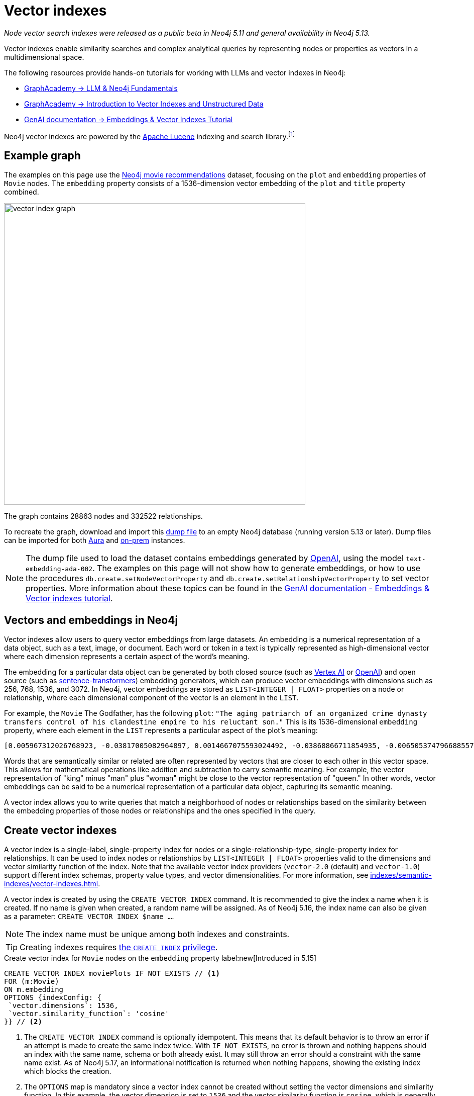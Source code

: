 :description: Information about creating, querying, and deleting vector indexes with Cypher.
:page-role: new-5.13
:test-setup-dump: https://github.com/neo4j-graph-examples/recommendations/raw/main/data/recommendations-embeddings-50.dump
:l2-norm: image:l2.svg["l2"]-norm

= Vector indexes

_Node vector search indexes were released as a public beta in Neo4j 5.11 and general availability in Neo4j 5.13._

Vector indexes enable similarity searches and complex analytical queries by representing nodes or properties as vectors in a multidimensional space.

The following resources provide hands-on tutorials for working with LLMs and vector indexes in Neo4j:

* link:https://graphacademy.neo4j.com/courses/llm-fundamentals/[GraphAcademy -> LLM & Neo4j Fundamentals]
* link:https://graphacademy.neo4j.com/courses/llm-vectors-unstructured/[GraphAcademy -> Introduction to Vector Indexes and Unstructured Data]
* link:https://neo4j.com/docs/genai/tutorials/embeddings-vector-indexes/[GenAI documentation -> Embeddings & Vector Indexes Tutorial]

Neo4j vector indexes are powered by the link:https://lucene.apache.org/[Apache Lucene] indexing and search library.footnote:[Lucene implements a Hierarchical Navigable Small World (HNSW) Graph to perform a k approximate nearest neighbors (k-ANN) query over the vector fields.
For more information, see link:http://dx.doi.org/10.1109/TPAMI.2018.2889473[Efficient and Robust Approximate Nearest Neighbor Search Using Hierarchical Navigable Small World Graphs] -- Yury A. Malkov and Dmitry A. Yashunin]

[[example-graph]]
== Example graph

The examples on this page use the link:https://github.com/neo4j-graph-examples/recommendations[Neo4j movie recommendations] dataset, focusing on the `plot` and `embedding` properties of `Movie` nodes.
The `embedding` property consists of a 1536-dimension vector embedding of the `plot` and `title` property combined.

image::vector_index_graph.svg[width="600",role="middle"]

The graph contains 28863 nodes and 332522 relationships.

To recreate the graph, download and import this link:https://github.com/neo4j-graph-examples/recommendations/blob/main/data/recommendations-embeddings-50.dump[dump file] to an empty Neo4j database (running version 5.13 or later).
Dump files can be imported for both link:{neo4j-docs-base-uri}/aura/auradb/importing/import-database/[Aura] and link:{neo4j-docs-base-uri}/operations-manual/{page-version}/backup-restore/restore-dump/[on-prem] instances.

[NOTE]
The dump file used to load the dataset contains embeddings generated by https://openai.com/[OpenAI], using the model `text-embedding-ada-002`.
The examples on this page will not show how to generate embeddings, or how to use the procedures `db.create.setNodeVectorProperty` and `db.create.setRelationshipVectorProperty` to set vector properties.
More information about these topics can be found in the link:https://neo4j.com/docs/genai/tutorials/embeddings-vector-indexes/[GenAI documentation - Embeddings & Vector indexes tutorial].

[[embeddings]]
== Vectors and embeddings in Neo4j

Vector indexes allow users to query vector embeddings from large datasets.
An embedding is a numerical representation of a data object, such as a text, image, or document.
Each word or token in a text is typically represented as high-dimensional vector where each dimension represents a certain aspect of the word’s meaning.

The embedding for a particular data object can be generated by both closed source (such as https://cloud.google.com/vertex-ai[Vertex AI] or https://openai.com/[OpenAI]) and open source (such as https://github.com/UKPLab/sentence-transformers[sentence-transformers]) embedding generators, which can produce vector embeddings with dimensions such as 256, 768, 1536, and 3072.
In Neo4j, vector embeddings are stored as `LIST<INTEGER | FLOAT>` properties on a node or relationship, where each dimensional component of the vector is an element in the `LIST`.

For example, the `Movie` The Godfather, has the following `plot`: `"The aging patriarch of an organized crime dynasty transfers control of his clandestine empire to his reluctant son."`
This is its 1536-dimensional `embedding` property, where each element in the `LIST` represents a particular aspect of the plot's meaning:
----
[0.005967312026768923, -0.03817005082964897, 0.0014667075593024492, -0.03868866711854935, -0.006505374796688557, 0.020900176838040352, -0.0027551413513720036, -0.0024731445591896772, -0.03734026849269867, -0.02228747308254242, 0.028783122077584267, 0.017905177548527718, 0.011396560817956924, 0.014235977083444595, 0.023143187165260315, -0.014184115454554558, 0.029846282675862312, -0.011928141117095947, 0.018838683143258095, -0.0019172541797161102, 0.0033483069855719805, 0.009497134014964104, -0.03516208380460739, 0.0021441481076180935, 0.002657901030033827, 0.0030760341323912144, 0.004255882930010557, -0.020809419453144073, 0.02358401007950306, -0.013808120042085648, 0.01064456906169653, -0.006975369527935982, 0.007318951655179262, -0.013872946612536907, 0.005905726458877325, -0.010689947754144669, 0.0020225979387760162, -0.016245609149336815, -0.00038815077277831733, -0.007163367234170437, 0.027668101713061333, 0.007215228863060474, -0.009380445815622807, -0.02956104464828968, -0.000863007502630353, 0.012142069637775421, 0.0012957267463207245, -0.027953339740633965, -0.016414159908890724, 0.008453421294689178, -0.0010777463903650641, 0.03311355784535408, -0.013639570213854313, -0.052457891404628754, 0.0010242642601951957, 0.0034390646032989025, -0.01049546804279089, 0.006456754636019468, 0.003970644902437925, -0.011629937216639519, 0.005280147306621075, -0.023402493447065353, -0.014689764939248562, -0.007623638026416302, -0.002453696448355913, 0.02290981076657772, 0.0017989451298490167, 0.0013427261728793383, -0.001776255783624947, -0.002414800226688385, 0.04833490028977394, 0.031142819672822952, -0.0033013075590133667, 0.017879245802760124, 0.0070077828131616116, -0.016154851764440536, -0.005772831384092569, 0.019875913858413696, -0.018008900806307793, 0.012764407321810722, 0.0055232481099665165, -0.027901478111743927, -0.0034909259993582964, 0.0307279285043478, 0.006472961511462927, 0.008861830458045006, -0.01802186481654644, 0.018281172960996628, -0.014223011210560799, -0.00018313586770091206, 0.0026352116838097572, 0.0006754148053005338, 0.014975002966821194, 0.024361930787563324, -0.017166150733828545, 0.0028880364261567593, 0.011824417859315872, 0.01710132323205471, -0.0005003822734579444, -0.018890544772148132, -0.002192768268287182, -0.0018264965619891882, 0.011033530347049236, -0.009095207788050175, -0.022689398378133774, -0.004281813744455576, 0.007092057727277279, -0.015247276052832603, 0.024115590378642082, 0.002996621420606971, -0.02834230102598667, 0.030546413734555244, 0.02350621670484543, -0.020511215552687645, 0.010190781205892563, -0.016582708805799484, 0.028238577768206596, -0.011967036873102188, 0.011623455211520195, -0.02797926962375641, 0.0026254875119775534, 0.018307102844119072, 0.0038701631128787994, -0.03850715234875679, 0.006246067117899656, -0.0006312514888122678, 0.010352848097682, -0.02358401007950306, -0.026708664372563362, -0.002863726345822215, 0.035862214863300323, 0.009860164485871792, -0.01726987399160862, 0.004275330808013678, -0.02663087099790573, 0.009140586480498314, -0.013872946612536907, 0.019136887043714523, -0.020835351198911667, -0.0250879917293787, 0.03044269047677517, 0.026280807331204414, -0.013406192883849144, 0.006683648563921452, -0.01216800045222044, 0.007824601605534554, 0.031505849212408066, 0.023726629093289375, 0.0294832531362772, -0.013678465969860554, 0.033891480416059494, 0.009211895987391472, 0.017088359221816063, -0.02183368429541588, 0.01847565360367298, 0.004644844215363264, -0.009834233671426773, -0.011344699189066887, -0.0006725785788148642, 0.00012691882147919387, 0.015338033437728882, 0.025736261159181595, -0.003967403434216976, -0.007312469184398651, -0.01312743779271841, 0.02350621670484543, -0.0006843284936621785, -0.011785522103309631, 0.006570201832801104, -0.004187814891338348, -0.0070013003423810005, 0.0165178831666708, -0.004537879955023527, 0.022715330123901367, -0.0025120405480265617, 0.025580676272511482, 0.005053253378719091, -0.0020063910633325577, -0.039285074919462204, -0.001816772622987628, 0.0007224142318591475, 0.0161029901355505, 0.04086684808135033, 0.03536953032016754, 0.009626788087189198, -0.023571044206619263, -0.009607339277863503, 0.011085391975939274, 0.020835351198911667, -0.0009027139167301357, -0.007584741804748774, 0.016958704218268394, 0.011130770668387413, -0.016829051077365875, -0.6712950468063354, -0.006511857267469168, -0.024854615330696106, -0.02663087099790573, -0.00008933950448408723, 0.0061779990792274475, 0.004605947993695736, 0.013231161050498486, -0.020187081769108772, 0.00798666849732399, -0.001847565290518105, 0.04086684808135033, 0.007519915234297514, 0.0040808506309986115, -0.034021131694316864, -0.01997963711619377, -0.004972219467163086, -0.023220978677272797, 0.012129104696214199, 0.0018329792656004429, -0.011649386025965214, 0.028446022421121597, -0.0010356089333072305, -0.006223377771675587, 0.021211346611380577, 0.004006299655884504, 0.021937407553195953, -0.02927580662071705, -0.01129283756017685, -0.009296170435845852, -0.01864420250058174, 0.02717541716992855, -0.0003555347793735564, 0.0021700789220631123, 0.048360832035541534, -0.002277043182402849, -0.009049829095602036, 0.033969271928071976, 0.004557327833026648, 0.018916476517915726, -0.000779542897362262, -0.00638544512912631, 0.022183749824762344, -0.012757924385368824, -0.027149485424160957, -0.012278205715119839, 0.0238303504884243, -0.02963883802294731, 0.005218561738729477, -0.004434156697243452, 0.013665501028299332, -0.0024520757142454386, 0.002124700229614973, -0.007273572962731123, -0.0035654769744724035, -0.0028621056117117405, 0.020640870556235313, 0.01091684214770794, -0.0006867594784125686, -0.011694764718413353, 0.011215046048164368, 0.016504917293787003, 0.00827838946133852, -0.0044471221044659615, 0.010676982812583447, 0.027771824970841408, -0.0133802630007267, 0.029820352792739868, 0.008349698968231678, -0.014573076739907265, -0.009017415344715118, 0.011655868031084538, -0.0061066895723342896, -0.013082059100270271, 0.004353123251348734, 0.00672254478558898, 0.01773662678897381, 0.012433790601789951, 0.023843316361308098, 0.015221345238387585, -0.0046221548691391945, -0.00026214358513243496, -0.016582708805799484, 0.016504917293787003, 0.028005201369524002, 0.005516765173524618, -0.04309689253568649, 0.013743292540311813, -0.0064308238215744495, -0.007176332641392946, 0.01911095716059208, 0.00446332897990942, -0.012971853837370872, -0.016919808462262154, 0.010048162192106247, 0.0032769974786788225, -0.021548446267843246, 0.001816772622987628, 0.01856641098856926, -0.04804966226220131, 0.007286538369953632, -0.007299503777176142, -0.014080392196774483, 0.008952588774263859, 0.023908143863081932, 0.012932957150042057, -0.008433973416686058, 0.012783855199813843, 0.0430709607899189, -0.01015836838632822, 0.03534360229969025, -0.007584741804748774, -0.016453055664896965, -0.005720969755202532, -0.014871280640363693, -0.026540113613009453, 0.005228285677731037, 0.0004019264888484031, 0.005931657273322344, -0.02533433400094509, -0.018825719133019447, 0.0023353875149041414, 0.0014059323584660888, -0.02020004764199257, 0.022481953725218773, 0.034980569034814835, -0.02709762565791607, -0.022974636405706406, -0.025023166090250015, 0.00641785841435194, -0.00019822835747618228, -0.004845807328820229, 0.0003723492263816297, -0.010132437571883202, 0.01498796883970499, 0.001948046963661909, -0.0020161152351647615, -0.008842382580041885, 0.0223652645945549, -0.013574742712080479, -0.002369421534240246, 0.003275376744568348, 0.005879795644432306, 0.005789037793874741, 0.006359514314681292, -0.03549918532371521, 0.003118171589449048, -0.026993902400135994, -0.01614188589155674, 0.011578075587749481, 0.0008524731383658946, -0.013367297127842903, 0.004194297362118959, 0.019331367686390877, 0.006152068264782429, -0.015208380296826363, -0.0018005658639594913, -0.015714028850197792, -0.01681608520448208, -0.028990568593144417, 0.010676982812583447, 0.024595309048891068, -0.045560311526060104, -0.0009262136882171035, 0.014845349825918674, -0.020887212827801704, 0.015739960595965385, 0.011727177537977695, 0.0012560202740132809, -0.023052429780364037, 0.0014245701022446156, -0.013062611222267151, -0.011299320496618748, 0.022274507209658623, 0.011338216252624989, -0.007908876053988934, 0.010339883156120777, -0.006132620386779308, 0.01247916929423809, -0.007947771809995174, -0.0025347298942506313, -0.011416008695960045, 0.011027047410607338, 0.004521673079580069, 0.04880165681242943, 0.0012543996563181281, 0.02115948498249054, 0.0165178831666708, -0.025373229756951332, 0.026125222444534302, -0.0031262750271707773, 0.007669016718864441, 0.003821542952209711, -0.021561412140727043, 0.008187631145119667, 0.02358401007950306, 0.02249491773545742, 0.015247276052832603, -0.004560569301247597, 0.030753860250115395, 0.031090958043932915, -0.021457688882946968, 0.027694031596183777, -0.004823117982596159, 0.0049171168357133865, -0.018346000462770462, -0.0030355174094438553, -0.011176149360835552, 0.024102624505758286, 0.006923507899045944, 0.010009266436100006, -0.00510187353938818, 0.0007916979375295341, -0.004722636193037033, 0.019914809614419937, 0.026190048083662987, -0.013289504684507847, 0.006346548907458782, -0.015415825881063938, -0.026734594255685806, 0.003623821074143052, 0.005325525999069214, -0.003922024741768837, -0.00640813447535038, -0.014624938368797302, -0.0065021333284676075, 0.007435640320181847, -0.002808623481541872, 0.010138919577002525, -0.033813685178756714, -0.0032008260022848845, 0.01614188589155674, -0.018994268029928207, 0.008135770447552204, -0.008596041239798069, -0.015662167221307755, 0.004310985561460257, -0.014663834124803543, 0.014962038025259972, -0.03479905426502228, 0.013114472851157188, 0.01341915875673294, 0.05092797800898552, -0.011908693239092827, 0.005332008935511112, -0.013367297127842903, 0.02501020021736622, -0.00029678543796762824, -0.02454344742000103, 0.003152205841615796, -0.015454721637070179, 0.010028714314103127, -0.02102983184158802, -0.0032624113373458385, 0.03583628311753273, -0.015026864595711231, 0.00672254478558898, 0.000010907877367571928, 0.019875913858413696, 0.020161151885986328, 0.014054462313652039, -0.005675591062754393, -0.009224860928952694, 0.014793488197028637, 0.03687351569533348, -0.005442214198410511, 0.005633453372865915, -0.0030436208471655846, -0.012615305371582508, -0.009075759910047054, 0.017192082479596138, -0.002220319816842675, 0.005798762198537588, -0.0007568534929305315, 0.010378778912127018, 0.005908967927098274, -0.0158825796097517, 0.0088812792673707, 0.007766257040202618, -0.0030209312681108713, -0.013561777770519257, -0.035395462065935135, 0.022391194477677345, -0.0027049004565924406, 0.004748567007482052, -0.020433424040675163, -0.00028706141165457666, -0.005092149134725332, -0.018371930345892906, 0.006009449250996113, -0.00645027169957757, 0.015286171808838844, -0.012343033216893673, -0.008628454059362411, -0.010605673305690289, 0.009192448109388351, 0.007500466890633106, -0.013535846956074238, 0.003831267124041915, -0.02956104464828968, 0.0009724028059281409, 0.0034585127141326666, -0.00004074468961334787, -0.025139853358268738, 0.012278205715119839, 0.023519182577729225, -0.012913509272038937, -0.006301170215010643, 0.0037178201600909233, 0.004716153722256422, -0.017905177548527718, 0.009769407100975513, -0.019746258854866028, -0.011675315909087658, 0.007409709505736828, -0.022676432505249977, -0.013406192883849144, 0.003922024741768837, 0.03925914317369461, -0.011325251311063766, -0.014611972495913506, -0.022404160350561142, -0.03311355784535408, 0.0024634203873574734, 0.1057974249124527, 0.014145219698548317, 0.025956671684980392, 0.006878129206597805, -0.019914809614419937, -0.019162818789482117, -0.009231343865394592, -0.04423784464597702, 0.012018898501992226, -0.00921837892383337, 0.02408965863287449, -0.026501217857003212, 0.020225977525115013, 0.005014357157051563, 0.02053714729845524, 0.014521215111017227, -0.002670866437256336, -0.020433424040675163, -0.0015372068155556917, -0.031168751418590546, 0.0051213214173913, 0.006865163799375296, 0.010048162192106247, 0.003795612370595336, -0.009749959222972393, -0.024063728749752045, 0.026449356228113174, 0.00967864878475666, -0.009049829095602036, -0.012284688651561737, -0.02475089207291603, 0.0034844432957470417, -0.00928320549428463, 0.011772556230425835, -0.01811262220144272, -0.01918874867260456, 0.009043346159160137, 0.023843316361308098, 0.02580108679831028, 0.005980277433991432, 0.029327668249607086, -0.008103356696665287, 0.008083908818662167, -0.005490834359079599, 0.021146519109606743, -0.0023499734234064817, -0.03298390284180641, 0.005283388774842024, -0.00043352958164177835, -0.024271173402667046, 0.03181701898574829, -0.000028944177756784484, -0.004479535389691591, -0.002066355897113681, 0.017995934933423996, -0.012783855199813843, 0.013859981670975685, -0.006615580525249243, -0.0008403180981986225, 0.025489918887615204, -0.01789221167564392, -0.03189481049776077, 0.00028949242550879717, -0.03251715004444122, 0.03588814660906792, -0.03500650078058243, -0.007869980297982693, -0.024361930787563324, 0.00451519014313817, -0.018177449703216553, 0.020627904683351517, 0.003249445930123329, 0.010962220840156078, -0.005299595184624195, 0.048023734241724014, -0.0033094107639044523, 0.012971853837370872, -0.02290981076657772, 0.017918141558766365, -0.016245609149336815, -0.013179299421608448, -0.020589008927345276, 0.0037469922099262476, -0.029327668249607086, -0.007383778691291809, 0.013017232529819012, 0.006327101029455662, -0.02689017914235592, -0.004385536536574364, 0.005789037793874741, -0.005597798619419336, -0.004152160137891769, 0.012719028629362583, -0.008220044896006584, -0.01702353172004223, -0.011506766080856323, 0.0042980206198990345, 0.0018702547531574965, -0.0032964455895125866, 0.007267090491950512, -0.009581409394741058, -0.0058182100765407085, -0.005429248791188002, -0.008829417638480663, -0.0030403793789446354, -0.01194110605865717, -0.002591453492641449, 0.005756624508649111, -0.01618078351020813, -0.009821268729865551, -0.00021210535487625748, -0.01768476516008377, -0.0005562954465858638, -0.017451388761401176, -0.015545479021966457, 0.02332470193505287, 0.015960371121764183, 0.02208002656698227, 0.01369143184274435, -0.014495284296572208, -0.007701430004090071, -0.0005567006301134825, 0.027590308338403702, 0.05188741534948349, -0.023609939962625504, -0.017957039177417755, 0.015999266877770424, -0.020900176838040352, 0.003038758644834161, 0.021042795851826668, -0.009814785793423653, 0.0014083633432164788, 0.010897394269704819, -0.0167253278195858, -0.020135220140218735, -0.005273664370179176, -0.009788854978978634, -0.002986897248774767, -0.008764590136706829, -0.006729027256369591, -0.018449721857905388, -0.009166517294943333, -0.002651418326422572, 0.008245975710451603, 0.0034358231350779533, -0.028757192194461823, 0.01511762198060751, -0.008544179610908031, 0.005344973877072334, 0.013924808241426945, -0.003299686824902892, -0.04143732413649559, -0.0008403180981986225, 0.010949255898594856, -0.013600673526525497, -0.03448788449168205, -0.007863497361540794, -0.01809965819120407, -0.00444063963368535, 0.004920358303934336, 0.0330357663333416, -0.008816451765596867, 0.006683648563921452, 0.00823301076889038, -0.015947405248880386, 0.02608632668852806, 0.0037243026308715343, -0.007623638026416302, -0.028031131252646446, 0.027123555541038513, 0.01843675784766674, 0.016712361946702003, 0.040374163538217545, -0.0021538722794502974, 0.01885164901614189, -0.011740143410861492, 0.017490284517407417, -0.0004517621418926865, -0.00034439266892150044, -0.026190048083662987, -0.021729961037635803, 0.0020209772046655416, -0.014521215111017227, -0.01467679999768734, 0.002505557844415307, -0.01061863824725151, 0.015623271465301514, -0.010087057948112488, -0.0031748951878398657, 0.01631043665111065, 0.016375262290239334, -0.013257091864943504, 0.010741809383034706, -0.012932957150042057, -0.002484489232301712, 0.0027324517723172903, 0.00897203665226698, -0.004793945699930191, 0.0043466403149068356, -0.0020047705620527267, 0.0021538722794502974, 0.021263208240270615, -0.0269679706543684, -0.024115590378642082, -0.0025833500549197197, 0.030598275363445282, 0.002772968728095293, 0.01584368385374546, 0.006981851998716593, -0.0037113374564796686, -0.01273199450224638, -0.026280807331204414, -0.02182071842253208, -0.049527715891599655, 0.02195037342607975, -0.008628454059362411, -0.004353123251348734, 0.01064456906169653, -0.009698097594082355, -0.04094463959336281, 0.0238303504884243, 0.0034649954177439213, 0.032802388072013855, 0.0002048123424174264, 0.022507883608341217, 0.03770329803228378, -0.010346366092562675, 0.0028588641434907913, 0.026410460472106934, 0.019085025414824486, 0.008848865516483784, 0.015830717980861664, -0.004469811450690031, 0.013808120042085648, -0.012031864374876022, -0.02099093608558178, -0.006054827943444252, -0.045638103038072586, -0.024050762876868248, 0.014417491853237152, 0.01218744833022356, 0.0032413427252322435, -0.013302470557391644, -0.0003156257444061339, 0.006942956242710352, 0.00542600778862834, -0.0034358231350779533, 0.022067060694098473, -0.013847015798091888, -0.026942040771245956, -0.0334506556391716, -0.01835896447300911, -0.0021036313846707344, -0.001962633104994893, 0.012615305371582508, -0.0186053067445755, 0.01572699472308159, -0.02542509138584137, 0.019422125071287155, -0.013950739055871964, -0.002110114088281989, 0.02052418142557144, -0.0014197081327438354, 0.0010485743405297399, -0.004372571129351854, 0.0069299908354878426, -0.005105114541947842, -0.003756716148927808, -0.015960371121764183, 0.025554746389389038, 0.003516856813803315, 0.005951105151325464, 0.009736993350088596, 0.043459922075271606, -0.008952588774263859, 0.021315069869160652, -0.011318768374621868, -0.016375262290239334, -0.004560569301247597, -0.026656802743673325, 0.004842565860599279, 0.0004894427256658673, -0.023635871708393097, 0.007448605261743069, -0.008965553715825081, 0.0026092808693647385, -0.01999260112643242, -0.007811635732650757, 0.012142069637775421, -0.01375625841319561, -0.02102983184158802, -0.006806819699704647, 0.015869613736867905, -0.0074032265692949295, -0.001892944099381566, -0.0037016132846474648, -0.005322284530848265, 0.03293204307556152, -0.014430457726120949, 0.0418262854218483, -0.012641236186027527, 0.018216345459222794, -0.028290439397096634, 0.02576219104230404, 0.008433973416686058, 0.013963703997433186, 0.030598275363445282, -0.01225227490067482, 0.012051312252879143, 0.0014553628861904144, -0.008822934702038765, 0.01100111659616232, 0.009860164485871792, -0.004388778004795313, -0.01685498282313347, 0.01091035921126604, -0.00033223762875422835, -0.007850532419979572, -0.0006320617976598442, 0.002114976057782769, -0.007532880175858736, 0.01710132323205471, 0.015610306523740292, -0.009036863222718239, 0.008200597018003464, 0.012174483388662338, 0.00447305291891098, 0.0186053067445755, -0.019253576174378395, 0.010638087056577206, -0.02086128108203411, 0.022404160350561142, 0.010437123477458954, 0.0006920266896486282, -0.02128913812339306, -0.009296170435845852, -0.004106780979782343, 0.044808320701122284, -0.013782189227640629, -0.003750233445316553, -0.01181145291775465, 0.02764216996729374, 0.011960554867982864, -0.005043528974056244, 0.006155309733003378, -0.015584375709295273, 0.012433790601789951, -0.021600307896733284, -0.04314875230193138, -0.01214855257421732, -0.024776823818683624, 0.039077628403902054, 0.016271540895104408, 0.000348039175150916, -0.01511762198060751, 0.0014926382573321462, -0.04068533331155777, -0.0020290804095566273, -0.006904060021042824, 0.02099093608558178, 0.017049461603164673, -0.006981851998716593, 0.007364330347627401, 0.007416191976517439, 0.00766253424808383, 0.02153548039495945, -0.002995000686496496, 0.02157437615096569, -0.011312286369502544, -0.009685131721198559, 0.00414891866967082, -0.009672166779637337, -0.01308854203671217, -0.003380720503628254, -0.003168412484228611, 0.013769223354756832, -0.012615305371582508, 0.007973702624440193, 0.001315985107794404, -0.006139102857559919, -0.028212646022439003, 0.0004906582762487233, 0.0006340876570902765, 0.013289504684507847, -0.010359331034123898, -0.02956104464828968, 0.0263456329703331, 0.02621597982943058, 0.005357939284294844, -0.022754225879907608, -0.009393410757184029, 0.007053161505609751, -0.018086692318320274, -0.0012552099069580436, 0.003977127373218536, -0.010839049704372883, -0.01584368385374546, 0.007753291632980108, 0.005951105151325464, 0.02478978969156742, -0.00858955830335617, 0.007280055433511734, 0.013257091864943504, -0.0000065713156800484285, 0.007234676741063595, -0.00413919473066926, -0.01467679999768734, -0.018333034589886665, -0.017658835276961327, -0.01681608520448208, 0.005108356010168791, -0.007630120497196913, 0.008479352109134197, -0.02771996334195137, 0.004567051772028208, -0.018579376861453056, -0.003983610309660435, -0.0023110774345695972, 0.023065393790602684, 0.04281165450811386, -0.015273206867277622, -0.006696613971143961, 0.002272181212902069, -0.008356180973351002, -0.014508250169456005, -0.0066090975888073444, 0.00827838946133852, -0.016906842589378357, 0.003750233445316553, -0.008524730801582336, -0.0022802846506237984, -0.005156976170837879, -0.009633270092308521, -0.035940006375312805, -0.004323950968682766, 0.027771824970841408, 0.19261354207992554, -0.014547145925462246, -0.006657717749476433, 0.013808120042085648, -0.021340999752283096, 0.011869796551764011, 0.024115590378642082, 0.014080392196774483, 0.0023856281768530607, 0.0005133476224727929, -0.016206713393330574, 0.01723097823560238, 0.008012599311769009, 0.0019723570439964533, 0.006560477428138256, -0.040996503084897995, -0.010657534934580326, 0.00037032339605502784, -0.027875546365976334, -0.011727177537977695, -0.00768198212608695, -0.007299503777176142, -0.011202080175280571, -0.01939619518816471, 0.039622172713279724, -0.011668833903968334, -0.015830717980861664, 0.016919808462262154, 0.03207632899284363, 0.015960371121764183, -0.01093629002571106, -0.016842016950249672, -0.008336733095347881, -0.013244125992059708, -0.011999450623989105, -0.020122256129980087, -0.007422674912959337, -0.02501020021736622, -0.008505282923579216, -0.005526489112526178, -0.0011830900330096483, 0.01773662678897381, 0.010709396563470364, -0.007267090491950512, 0.015999266877770424, 0.02604742906987667, -0.013315435498952866, 0.01621967926621437, -0.02082238532602787, -0.01689387857913971, -0.0439007468521595, -0.03358031064271927, 0.000994281843304634, 0.03726247698068619, -0.02208002656698227, 0.000011990435268671717, 0.006949438713490963, 0.020433424040675163, 0.00515373470261693, -0.031298406422138214, 0.0031116888858377934, 0.015701064839959145, -0.02813485451042652, -0.007377295754849911, 0.007461570668965578, 0.03985555097460747, -0.010975186713039875, -0.025697365403175354, 0.0397258959710598, -0.026319703087210655, -0.0030403793789446354, -0.010067610070109367, -0.002486109733581543, -0.0088812792673707, 0.0017438423819839954, -0.001923736883327365, 0.017827384173870087, 0.006220136769115925, 0.010255607776343822, 0.001199296792037785, -0.01772366091609001, 0.035136155784130096, -0.0061066895723342896, -0.010735327377915382, -0.010651051998138428, -0.026151152327656746, 0.006981851998716593, 0.006622062996029854, -0.010048162192106247, -0.0009124379721470177, -0.00419105589389801, -0.019668467342853546, 0.00012296844215597957, 0.004894427489489317, 0.006852198392152786, 0.010437123477458954, 0.005908967927098274, 0.0038247844204306602, -0.008103356696665287, -0.006456754636019468, -0.028653468936681747, 0.018216345459222794, 0.032205980271101, 0.00022101905778981745, -0.029664767906069756, -0.008155218325555325, 0.03871459513902664, 0.03394334018230438, 0.005860347766429186, -0.013600673526525497, -0.016958704218268394, 0.006372479721903801, 0.0012543996563181281, -0.01911095716059208, -0.010437123477458954, 0.008356180973351002, -0.012855164706707, -0.008472870104014874, 0.019370263442397118, -0.029457321390509605, 0.0034487885423004627, -0.015415825881063938, -0.00047364120837301016, 0.008887761272490025, -0.0020015290938317776, 0.010501950047910213, -0.007500466890633106, -0.0017470837337896228, 0.01717911660671234, -0.024063728749752045, 0.026734594255685806, -0.024556411430239677, 0.0013573121977970004, -0.00010007645323639736, -0.00450546620413661, 0.007513432297855616, 0.027201347053050995, 0.003426099196076393, -0.022183749824762344, 0.002813485451042652, 0.008064460940659046, 0.002243009163066745, 0.009899060241878033, 0.010988151654601097, -0.004790704697370529, -0.004638361278921366, 0.006025656126439571, -0.010605673305690289, -0.01625857502222061, -0.020342666655778885, -0.016090024262666702, -0.026410460472106934, 0.0121226217597723, -0.009406376630067825, 0.0023759042378515005, -0.0273828636854887, -0.015260240994393826, -0.004832841921597719, -0.0007702240254729986, 0.01856641098856926, -0.031039098277688026, 0.0073967440985143185, 0.018721995875239372, -0.023026498034596443, -0.008200597018003464, -0.023480286821722984, -0.16450461745262146, 0.025710329413414, 0.01681608520448208, -0.009023898281157017, 0.023428425192832947, -0.022754225879907608, 0.027616240084171295, 0.015234310179948807, -0.009224860928952694, 0.005166700109839439, 0.0008131718495860696, 0.0038507150020450354, -0.03153178095817566, -0.0026757284067571163, 0.003335341578349471, 0.00672254478558898, -0.030546413734555244, 0.036277107894420624, 0.017256908118724823, 0.0010526260593906045, 0.0053125605918467045, -0.02091314271092415, -0.0016555157490074635, -0.0012454859679564834, 0.023467320948839188, 0.009497134014964104, 0.0046351198107004166, 0.005380628630518913, -0.021691065281629562, -0.013062611222267151, -0.048023734241724014, -0.0008427490829490125, 0.017321735620498657, 0.021340999752283096, 0.011740143410861492, 0.012219862081110477, -0.012984818778932095, 0.007020748220384121, -0.015130587853491306, -0.016193747520446777, 0.0071439193561673164, 0.03236156702041626, 0.024997234344482422, 0.01185683161020279, 0.010735327377915382, 0.04636416584253311, 0.014599007554352283, -0.009004450403153896, 0.019383229315280914, -0.009607339277863503, -0.00414891866967082, -0.008336733095347881, -0.019888877868652344, -0.0005830365116707981, 0.02771996334195137, 0.005620488431304693, -0.00701426574960351, 0.013730327598750591, 0.014145219698548317, 0.011331734247505665, -0.021807754412293434, 0.022857949137687683, 0.01593444123864174, -0.0031343784648925066, 0.001282761339098215, -0.028627539053559303, 0.013354332186281681, 0.0034098925534635782, -0.014689764939248562, -0.004784221760928631, -0.015208380296826363, -0.00796722061932087, -0.008693280629813671, -0.02311725541949272, 0.011629937216639519, -0.012323584407567978, -0.03243935853242874, 0.007643085904419422, 0.00766253424808383, 0.0028702090494334698, -0.017412493005394936, 0.026267841458320618, 0.010884428396821022, -0.03448788449168205, 0.004327192436903715, 0.018838683143258095, -0.02228747308254242, -0.014702730812132359, -0.01020374707877636, -0.027694031596183777, 0.006122896447777748, -0.004252641461789608, -0.012686614878475666, -0.008829417638480663, 0.03319134935736656, 0.01789221167564392, 0.021250242367386818, -0.006683648563921452, 0.009412859566509724, -0.02294870652258396, 0.0009659201023168862, -0.008336733095347881, -0.019603639841079712, -0.012116138823330402, 0.009775889106094837, 0.03993334248661995, 0.009892578236758709, 0.017153184860944748, 0.015545479021966457, -0.01288109552115202, -0.020433424040675163, 0.013652535155415535, 0.022170783951878548, 0.024102624505758286, -0.003623821074143052, 0.03230970352888107, 0.01852751523256302, -0.03132433444261551, -0.017218012362718582, 0.011279872618615627, 0.052250444889068604, 0.005604281555861235, 0.010722361505031586, 0.006155309733003378, -0.016362298280000687, 0.0038020950742065907, -0.1179330125451088, 0.0006563718779943883, 0.006923507899045944, 0.010300987400114536, 0.010313952341675758, 0.016128921881318092, 0.010683465749025345, 0.032050397247076035, -0.0040808506309986115, 0.011318768374621868, -0.021016865968704224, -0.05787741392850876, -0.018786821514368057, -0.03155771270394325, 0.010994634591042995, -0.00672254478558898, 0.010605673305690289, -0.029042430222034454, -0.018294138833880424, 0.01147435326129198, -0.0367957204580307, 0.016906842589378357, 0.010385261848568916, -0.006301170215010643, -0.014547145925462246, -0.004356364719569683, -0.03181701898574829, -0.0031505851075053215, 0.004936564713716507, 0.012952405028045177, 0.010398227721452713, -0.018164483830332756, 0.01794407330453396, -0.020977970212697983, -0.0003221084189135581, 0.007617155089974403, 0.0036173383705317974, -0.01026209071278572, 0.037651438266038895, -0.015662167221307755, 0.011156701482832432, -0.014599007554352283, -0.00417160801589489, -0.03412485495209694, 0.010022231377661228, 0.004084091633558273, -0.005659384187310934, -0.0012973473640158772, 0.02266346849501133, -0.015195414423942566, -0.021211346611380577, -0.01056029461324215, -0.008284871466457844, -0.001761669758707285, 0.005711245816200972, 0.009205413050949574, 0.008997967466711998, -0.021470654755830765, -0.02379145473241806, 0.013872946612536907, -0.004845807328820229, -0.016193747520446777, -0.003912300802767277, 0.00304200011305511, -0.002687073079869151, -0.007617155089974403, 0.003983610309660435, -0.028575677424669266, 0.012939440086483955, -0.004434156697243452, -0.020381562411785126, 0.0030338966753333807, -0.022131888195872307, 0.0012187449028715491, -0.020251909270882607, 0.003640027716755867, -0.018449721857905388, 0.008557144552469254, 0.029042430222034454, -0.00807094294577837, -0.025502884760499, -0.025852948427200317, 0.03057234361767769, -0.032205980271101, 0.011779039166867733, 0.007481019012629986, -0.010112988762557507, 0.017114289104938507, 0.011623455211520195, -0.01751621626317501, -0.009341550059616566, -0.005238009616732597, -0.013561777770519257, -0.005001391749829054, -0.014702730812132359, 0.008609006181359291, -0.009568443521857262, 0.00857011042535305, 0.0027049004565924406, 0.009101689793169498, -0.018294138833880424, -0.0010202126577496529, -0.07286538183689117, 0.01214855257421732, -0.011403043754398823, 0.0032656528055667877, 0.0046221548691391945, -0.017568077892065048, 0.019136887043714523, -0.022546779364347458, -0.0037826469633728266, -0.004913875367492437, -0.01572699472308159, 0.034306369721889496, 0.013509916141629219, -0.014158184640109539, -0.011014082469046116, -0.010787188075482845, 0.005027322564274073, 0.002033942611888051, 0.017218012362718582, 0.02478978969156742, -0.010430640541017056, 0.0027437966782599688, 0.00802556425333023, -0.01406742725521326, 0.0038442325312644243, 0.0035038914065808058, -0.003345065750181675, 0.02386924810707569, -0.00384747376665473, -0.012550478801131248, 0.0008500420954078436, -0.012025381438434124, 0.015662167221307755, 0.019914809614419937, 0.029846282675862312, -0.026656802743673325, -0.006203929893672466, -0.011033530347049236, 0.04947585612535477, 0.03575849160552025, -0.007960737682878971, -0.024984268471598625, 0.013548812828958035, -0.02484164945781231, -0.01406742725521326, 0.011681798845529556, -0.022806087508797646, 0.0018378413515165448, 0.030961304903030396, 0.007928323931992054, 0.03251715004444122, 0.010884428396821022, 0.002808623481541872, -0.008466387167572975, 0.02379145473241806, -0.019162818789482117, 0.05357291176915169, -0.0044049848802387714, -0.0040581608191132545, -0.013471020385622978, 0.020718662068247795, 0.00829783733934164, -0.01685498282313347, -0.004100298509001732, -0.000024132808903232217, -0.014482319355010986, -0.03404706344008446, 0.007876462303102016, 0.0011855211341753602, -0.0405556783080101, -0.01225227490067482, -0.006268756929785013, 0.015312102623283863, 0.015299137681722641, 0.013548812828958035, 0.014560110867023468, 0.01471569575369358, -0.002121458761394024, -0.01100111659616232, 0.00015933225222397596, 0.01965550146996975, -0.003769681556150317, -0.02826450765132904, 0.01413225382566452, 0.029198015108704567, 0.048568278551101685, -0.005461662542074919, 0.014274872839450836, 0.0036529931239783764, 0.005160217639058828, 0.0010145402047783136, 0.017243942245841026, -0.006793854292482138, 0.0005344163510017097, 0.01341915875673294, 0.019538814201951027, -0.003721061395481229, -0.01056029461324215, 0.005033805035054684, 0.03562884032726288, -0.004832841921597719, 0.012997783720493317, -0.006443789228796959, -0.015817752107977867, -0.015947405248880386, 0.023208012804389, -0.019590675830841064, -0.0267605260014534, -0.008045012131333351, 0.0018005658639594913, 0.022935740649700165, -0.006323859561234713, -0.0033677550964057446, 0.02027783915400505, -0.020433424040675163, 0.01689387857913971, -0.027019832283258438, -0.040166717022657394, -0.0001858707400970161, 0.009393410757184029, 0.0010169713059440255, 0.00733839999884367, 0.00923782680183649, -0.011007599532604218, 0.022339332848787308, 0.01406742725521326, 0.01659567467868328, -0.021794788539409637, -0.019085025414824486, -0.008245975710451603, 0.016323402523994446, -0.0023759042378515005, -0.0077208783477544785, -0.001962633104994893, 0.0036108556669205427, -0.0008832658641040325, -0.0267605260014534, 0.02873126231133938, -0.022935740649700165, 0.02412855438888073, -0.005513523705303669, 0.00507918419316411, 0.005951105151325464, 0.005173183046281338, 0.005001391749829054, -0.0177625585347414, 0.015130587853491306, -0.01999260112643242, -0.0192406103014946, 0.02140582725405693, -0.007377295754849911, 0.02927580662071705, -0.015104657039046288, -0.01216800045222044, 0.0034552712459117174, -0.003481202060356736, 0.013561777770519257, 0.0022592158056795597, -0.01183090079575777, 0.013665501028299332, 0.017075393348932266, 0.008511765860021114, -0.007409709505736828, -0.0014261907199397683, -0.003058206755667925, 0.0031424816697835922, 0.0021846650633960962, -0.000989419873803854, -0.022144854068756104, 0.0036270625423640013, -0.006233102176338434, -0.016504917293787003, 0.003999816719442606, 0.017931107431650162, -0.025956671684980392, 0.021626237779855728, 0.002192768268287182, -0.001260882243514061, 0.018721995875239372, -0.023493250831961632, 0.030598275363445282, -0.011616972275078297, -0.019331367686390877, 0.01505279541015625, 0.01505279541015625, 0.004524914547801018, 0.0019042887724936008, -0.014962038025259972]
----

Words that are semantically similar or related are often represented by vectors that are closer to each other in this vector space.
This allows for mathematical operations like addition and subtraction to carry semantic meaning.
For example, the vector representation of "king" minus "man" plus "woman" might be close to the vector representation of "queen."
In other words, vector embeddings can be said to be a numerical representation of a particular data object, capturing its semantic meaning.

A vector index allows you to write queries that match a neighborhood of nodes or relationships based on the similarity between the embedding properties of those nodes or relationships and the ones specified in the query.

[[create-vector-index]]
== Create vector indexes

A vector index is a single-label, single-property index for nodes or a single-relationship-type, single-property index for relationships.
It can be used to index nodes or relationships by `LIST<INTEGER | FLOAT>` properties valid to the dimensions and vector similarity function of the index.
Note that the available vector index providers (`vector-2.0` (default) and `vector-1.0`) support different index schemas, property value types, and vector dimensionalities.
For more information, see xref:indexes/semantic-indexes/vector-indexes.adoc#vector-index-providers[].

A vector index is created by using the `CREATE VECTOR INDEX` command.
It is recommended to give the index a name when it is created.
If no name is given when created, a random name will be assigned.
As of Neo4j 5.16, the index name can also be given as a parameter: `CREATE VECTOR INDEX $name ...`.

[NOTE]
The index name must be unique among both indexes and constraints.

[TIP]
Creating indexes requires link:{neo4j-docs-base-uri}/operations-manual/{page-version}/authentication-authorization/database-administration/#access-control-database-administration-index[the `CREATE INDEX` privilege].

.Create vector index for `Movie` nodes on the `embedding` property label:new[Introduced in 5.15]
[source, cypher]
----
CREATE VECTOR INDEX moviePlots IF NOT EXISTS // <1>
FOR (m:Movie)
ON m.embedding
OPTIONS {indexConfig: { 
 `vector.dimensions`: 1536,
 `vector.similarity_function`: 'cosine'
}} // <2>
----

<1> The `CREATE VECTOR INDEX` command is optionally idempotent.
This means that its default behavior is to throw an error if an attempt is made to create the same index twice.
With `IF NOT EXISTS`, no error is thrown and nothing happens should an index with the same name, schema or both already exist.
It may still throw an error should a constraint with the same name exist.
As of Neo4j 5.17, an informational notification is returned when nothing happens, showing the existing index which blocks the creation.
<2> The `OPTIONS` map is mandatory since a vector index cannot be created without setting the vector dimensions and similarity function.
In this example, the vector dimension is set to `1536` and the vector similarity function is `cosine`, which is generally the preferred similarity function for text embeddings.
To read more about the available similarity functions, see xref:indexes/semantic-indexes/vector-indexes.adoc#similarity-functions[].

[NOTE]
Prior to Neo4j 5.15, node vector indexes were created using the link:{neo4j-docs-base-uri}/operations-manual/{page-version}/reference/procedures/#procedure_db_index_vector_createnodeindex[`db.index.vector.createNodeIndex`] procedure.

[NOTE]
A newly created index is not immediately available but is created in the background.

You can also create a vector index for relationships with a particular type on a given property using the following syntax:

.Create a vector index for a relationship type on a single property label:new[Introduced in 5.18]
[source, syntax]
----
CREATE VECTOR INDEX name IF NOT EXISTS
FOR ()-[r:REL_TYPE]-() ON (r.embedding)
OPTIONS {indexConfig: {
 `vector.dimensions`: $dimension,
 `vector.similarity_function`: $similarityFunction
}}
----

[[query-vector-index]]
== Query vector indexes

To query a node vector index, use the link:{neo4j-docs-base-uri}/operations-manual/{page-version}/reference/procedures/#procedure_db_index_vector_queryNodes[`db.index.vector.queryNodes`] procedure.

.Signature for `db.index.vector.queryNodes`
[source,syntax]
----
db.index.vector.queryNodes(indexName :: STRING, numberOfNearestNeighbours :: INTEGER, query :: ANY) :: (node :: NODE, score :: FLOAT)
----

* The `indexName` refers to the unique name of the vector index to query.
* The `numberOfNearestNeighbours` refers to the number of nearest neighbors to return as the neighborhood.
* The `query` vector refers to the `LIST<INTEGER | FLOAT>` in which to search for the neighborhood.

The procedure returns the neighborhood of nodes with their respective similarity scores, ordered by those scores.
The scores are bounded between `0` and `1`, where the closer to `1` the score is, the more similar the indexed vector is to the query vector.

.Find the 5 movies with the most similar plot to The Godfather
[source,cypher, test-exclude-cols=score]
----
MATCH (m:Movie {title: 'Godfather, The'})
CALL db.index.vector.queryNodes('moviePlots', 5, m.embedding)
YIELD node AS movie, score
RETURN movie.title AS title, movie.plot AS plot, score
----

.Result
[role=queryresult]
----
+----------------------------------------------------------------------------------------------------------------------------------------------------------------------------------------------------------------------------------------------------------------------------+
| title                      | plot                                                                                                                                                                                                                     | score              |
+----------------------------------------------------------------------------------------------------------------------------------------------------------------------------------------------------------------------------------------------------------------------------+
| "Godfather, The"           | "The aging patriarch of an organized crime dynasty transfers control of his clandestine empire to his reluctant son."                                                                                                    | 1.0                |
| "Godfather: Part III, The" | "In the midst of trying to legitimize his business dealings in New York and Italy in 1979, aging Mafia don Michael Corleone seeks to avow for his sins while taking a young protégé under his wing."                     | 0.9648237228393555 |
| "Godfather: Part II, The"  | "The early life and career of Vito Corleone in 1920s New York is portrayed while his son, Michael, expands and tightens his grip on his crime syndicate stretching from Lake Tahoe, Nevada to pre-revolution 1958 Cuba." | 0.9547788500785828 |
| "Scarface"                 | "An ambitious and near insanely violent gangster climbs the ladder of success in the mob, but his weaknesses prove to be his downfall."                                                                                  | 0.9367183446884155 |
| "Jane Austen's Mafia!"     | "Takeoff on the Godfather with the son of a mafia king taking over for his dying father"                                                                                                                                 | 0.9366795420646667 |
+----------------------------------------------------------------------------------------------------------------------------------------------------------------------------------------------------------------------------------------------------------------------------+
----

Note that all movies returned have a plot centred around criminal family organizations.
The `score` results are  returned in _descending order_, where the best matching result entry is put first (in this case, `The Godfather` has a similarity score of `1.0`, which is to be expected as the index was queried with this specific property).
If the query vector itself is not wanted, adding the predicate `WHERE score < 1` removes identical vectors.

To query a relationship vector index, use the link:{neo4j-docs-base-uri}/operations-manual/{page-version}/reference/procedures/#procedure_db_index_vector_queryRelationships[`db.index.vector.queryRelationships`] procedure.

.Signature for `db.index.vector.queryRelationships` label:new[Introduced in 5.18]
[source,syntax]
----
db.index.vector.queryRelationships(indexName :: STRING, numberOfNearestNeighbours :: INTEGER, query :: ANY) :: (relationship :: RELATIONSHIP, score :: FLOAT)
----

`db.index.queryRelationships` has the same argument descriptions as `db.index.queryNodes`.

[TIP]
Use xref:functions/vector.adoc[] to compute the similarity score between two specific vector pairs without using a vector index.

[[performance]]
== Performance suggestions

Vector indexes can take advantage of the incubated Java 20 Vector API for noticeable speed improvements.
If you are using a compatible version of Java, you can add the following setting to your link:{neo4j-docs-base-uri}/operations-manual/{page-version}/configuration/configuration-settings/#config_server.jvm.additional[configuration settings]:

.Configuration settings
[source,config]
----
server.jvm.additional=--add-modules jdk.incubator.vector
----

[[show-vector-indexes]]
== Show vector indexes

To list all vector indexes in a database, use the `SHOW VECTOR INDEXES` command.
This is the same xref:indexes/search-performance-indexes/managing-indexes.adoc#list-indexes[`SHOW` command as for other indexes], with the index type filtering on `VECTOR`.

[TIP]
Listing indexes requires link:{neo4j-docs-base-uri}/operations-manual/{page-version}/authentication-authorization/database-administration/#access-control-database-administration-index[the `SHOW INDEX` privilege].

.Show all vector indexes in a database
[source, cypher, test-exclude-cols=id]
----
SHOW VECTOR INDEXES
----

.Result
[role=queryresult]
----
+----------------------------------------------------------------------------------------------------------------------------------------------------------------------------------------+
| id | name         | state    | populationPercent | type     | entityType | labelsOrTypes | properties        | indexProvider | owningConstraint | lastRead                 | readCount |
+----------------------------------------------------------------------------------------------------------------------------------------------------------------------------------------+
| 2  | "moviePlots" | "ONLINE" | 100.0             | "VECTOR" | "NODE"     | ["Movie"]     | ["embedding"]     | "vector-2.0"  | NULL             | 2024-05-07T09:19:09.225Z | 47        |
+----------------------------------------------------------------------------------------------------------------------------------------------------------------------------------------+
----

To return full vector index details, use the `YIELD` clause.

.Show all vector indexes and all return columns
[source, cypher, test-exclude-cols=id]
----
SHOW VECTOR INDEXES YIELD *
----

.Result
[role=queryresult]
----
+---------------------------------------------------------------------------------------------------------------------------------------------------------------------------------------------------------------------------------------------------------------------------------------------------------------------------------------------------------------------------------------------------------------------------------------------------------------------------------------------------------------------------------------------------------+
| id | name         | state    | populationPercent | type     | entityType | labelsOrTypes | properties        | indexProvider | owningConstraint | lastRead                 | readCount | trackedSince             | options                                                                                                         | failureMessage | createStatement                                                                                                                                                                                  |
+---------------------------------------------------------------------------------------------------------------------------------------------------------------------------------------------------------------------------------------------------------------------------------------------------------------------------------------------------------------------------------------------------------------------------------------------------------------------------------------------------------------------------------------------------------+
| 2  | "moviePlots" | "ONLINE" | 100.0             | "VECTOR" | "NODE"     | ["Movie"]     | ["embedding"]     | "vector-2.0"  | NULL             | 2024-05-07T09:19:09.225Z | 47        | 2024-05-07T08:26:19.072Z | {indexConfig: {`vector.dimensions`: 1536, `vector.similarity_function`: "COSINE"}, indexProvider: "vector-2.0"} | ""             | "CREATE VECTOR INDEX `moviePlots` FOR (n:`Movie`) ON (n.`embedding`) OPTIONS {indexConfig: {`vector.dimensions`: 1536,`vector.similarity_function`: 'COSINE'}, indexProvider: 'vector-2.0'}"     |
+---------------------------------------------------------------------------------------------------------------------------------------------------------------------------------------------------------------------------------------------------------------------------------------------------------------------------------------------------------------------------------------------------------------------------------------------------------------------------------------------------------------------------------------------------------+
----

It also possible to only return specific columns:

.Show all vector indexes and specific return columns
[source, cypher]
----
SHOW VECTOR INDEXES YIELD name, type, entityType, labelsOrTypes, properties
----

.Result
[role=queryresult]
----
+----------------------------------------------------------------------+
| name         | type     | entityType | labelsOrTypes | properties    |
+----------------------------------------------------------------------+
| "moviePlots" | "VECTOR" | "NODE"     | ["Movie"]     | ["embedding"] |
+----------------------------------------------------------------------+
----

For a full description of all return columns, see xref:indexes/search-performance-indexes/managing-indexes.adoc#listing-indexes-result-columns[Search-performance indexes -> Result columns for listing indexes].


[[drop-vector-indexes]]
== Drop vector indexes

A vector index is dropped by using the xref:indexes/search-performance-indexes/managing-indexes.adoc#drop-an-index[same command as for other indexes], `DROP INDEX`.
As of Neo4j 5.16, the index name can also be given as a parameter when dropping an index:  `DROP INDEX $name`.

[TIP]
Dropping indexes requires link:{neo4j-docs-base-uri}/operations-manual/{page-version}/database-administration/authentication-authorization/database-administration/#access-control-database-administration-index[the `DROP INDEX` privilege].

.Drop a vector index
[source, cypher]
----
DROP INDEX moviePlots
----

[[vector-index-providers]]
== Vector index providers for compatibility

As of Neo4j 5.18, the default and preferred vector index provider is `vector-2.0`.
Previously created `vector-1.0` indexes will continue to function.
New indexes can still be created with the `vector-1.0` provider if it is specified in the `OPTIONS` map.

.Learn more about vector index provider differences
[%collapsible]
====
[%header,cols="d,d,d"]
|===
| Supported | `vector-1.0` | `vector-2.0`

| Index schema
| Single-label, single-property index for nodes.

{nbsp}

_No relationship support._

| Single-label, single-property index for nodes.

{nbsp}

Single-type, single-property index for relationships.

| Indexed property value type
| `LIST<FLOAT>`
| `LIST<INTEGER \| FLOAT>`

| Indexed vector dimensionality
| `INTEGER` between `1` and `2048` _inclusive_.
| `INTEGER` between `1` and `4096` _inclusive_.

| xref:indexes/semantic-indexes/vector-indexes.adoc#similarity-functions[Cosine similarity vector validity]
| All vector components can be represented finitely in IEEE 754 *_single_* precision.

{nbsp}

Its {l2-norm} is non-zero and can be represented finitely in IEEE 754 *_single_* precision.


| All vector components can be represented finitely in IEEE 754 *_double_* precision.

{nbsp}

Its {l2-norm} is non-zero and can be represented finitely in IEEE 754 *_double_* precision.

{nbsp}

The ratio of each vector component with its {l2-norm} can be represented finitely in IEEE 754 *_single_* precision.

|===
====

[[similarity-functions]]
== Euclidean and cosine similarity functions

The choice of similarity function affects which indexed vectors are considered similar, and which are valid.
The semantic meaning of the vector may itself dictate which similarity function to choose.
Refer to the documentation for the particular vector embedding model you are using, as it may suggest a preference for certain similarity functions.
Otherwise, being able to differentiate between the various similarity functions can assist in making a more informed decision.

.Similarity functions
[%header,cols="d,m,e"]
|===
| Name | Case insensitive argument | Key similarity feature

| Euclidean
| "euclidean"
| distance

| Cosine
| "cosine"
| angle

|===

For {l2-norm}alized vectors (unit vectors), Euclidean and cosine similarity functions produce the same similarity ordering.

.Learn more about the Euclidean similarity function
[%collapsible]
====
Euclidean similarity is useful when the _distance_ between the vectors is what determines how similar two vectors are.

A valid vector for a Euclidean vector index is when all vector components can be represented finitely in IEEE 754 single precision.footnote:[link:https://ieeexplore.ieee.org/document/8766229[IEEE Standard for Floating-Point Arithmetic]]

Euclidean interprets the vectors in Cartesian coordinates.
The measure is related to the Euclidean distance, i.e., how far two points are from one another.
However, that distance is unbounded and less useful as a similarity score.
Euclidean similarity bounds the square of the Euclidean distance.

image::euclidean_similarity_equation.svg["The Euclidean of vector v and vector u is defined as 1 over the quantity 1 plus the square of the l2-norm of vector v subtract vector u, which exists in the bounded set of real numbers between 0 exclusive and 1 inclusive."]
====

.Learn more about the cosine similarity function
[%collapsible]
====
Cosine similarity is used when the _angle_ between the vectors is what determines how similar two vectors are.

A valid vector for a cosine vector index is when:

* All vector components can be represented finitely in IEEE 754 double precision.
* Its {l2-norm} is non-zero and can be represented finitely in IEEE 754 double precision.
* The ratio of each vector component with its {l2-norm} can be represented finitely in IEEE 754 single precision.

Cosine similarity interprets the vectors in Cartesian coordinates.
The measure is related to the angle between the two vectors.
However, an angle can be described in many units, sign conventions, and periods.
The trigonometric cosine of this angle is both agnostic to the aforementioned angle conventions and bounded.
Cosine similarity rebounds the trigonometric cosine.

image::cosine_similarity_equation.svg["The cosine of vector v and vector u is defined as half of the quanity 1 plus the scalar product of v hat u hat, which equals half of the quantity 1 plus the scalar product of vector v vector u over the product of the l2-norm of vector v and the l2 norm ov vector u, which exists in the bounded set of real numbers between 0 inclusive and 1 inclusive."]
In the above equation the trigonometric cosine is given by the scalar product of the two unit vectors.
====

[[procedures]]
== Vector index procedures

[options="header",cols="2,4a,4a"]
|===
| Usage | Procedure | Description

| Create node vector index.
| link:{neo4j-docs-base-uri}/operations-manual/{page-version}/reference/procedures/#procedure_db_index_vector_createnodeindex[`db.index.vector.createNodeIndex`]
| Create a vector index for the specified label and property with the given vector dimensionality using the given similarity function.
Replaced by the `CREATE VECTOR INDEX` command.

| Use node vector index.
| link:{neo4j-docs-base-uri}/operations-manual/{page-version}/reference/procedures/#procedure_db_index_vector_queryNodes[`db.index.vector.queryNodes`]
| Query the given node vector index.
Returns the requested number of approximate nearest neighbor nodes and their similarity score, ordered by score.

| Use relationship vector index.
| link:{neo4j-docs-base-uri}/operations-manual/{page-version}/reference/procedures/#procedure_db_index_vector_queryRelationships[`db.index.vector.queryRelationships`]
| Query the given relationship vector index.
Returns the requested number of approximate nearest neighbor relationships and their similarity score, ordered by score. label:new[Introduced in 5.18]

| Set node vector property.
| link:{neo4j-docs-base-uri}/operations-manual/{page-version}/reference/procedures/#procedure_db_create_setNodeVectorProperty[`db.create.setNodeVectorProperty`]
| Update a given node property with the given vector in a more space-efficient way than directly using xref:clauses/set.adoc#set-set-a-property[`SET`]. Replaces link:{neo4j-docs-base-uri}/operations-manual/{page-version}/reference/procedures/#procedure_db_create_setVectorProperty[`db.create.setVectorProperty`]. label:beta[] label:new[Introduced in 5.13]

| Set node vector property.
| link:{neo4j-docs-base-uri}/operations-manual/{page-version}/reference/procedures/#procedure_db_create_setVectorProperty[`db.create.setVectorProperty`]
| Replaced by link:{neo4j-docs-base-uri}/operations-manual/{page-version}/reference/procedures/#procedure_db_create_setNodeVectorProperty[`db.create.setNodeVectorProperty`]. label:deprecated[] label:beta[]

| Set relationship vector property.
| link:{neo4j-docs-base-uri}/operations-manual/{page-version}/reference/procedures/#procedure_db_create_setRelationshipVectorProperty[`db.create.setRelationshipVectorProperty`]
| Update a given relationship property with the given vector in a more space-efficient way than directly using xref:clauses/set.adoc#set-set-a-property[`SET`]. label:beta[] label:new[Introduced in 5.18]

|===

[limitations-and-issues]
== Limitiations and known issues

As of Neo4j 5.13, the vector index is no longer a beta feature.
It does, however, still contain some limitations and known issues.

.*Limitations*
[%collapsible]
====
* The query is an _approximate_ nearest neighbor search.
The requested _k_ nearest neighbors may not be the exact _k_ nearest, but close within the same wider neighborhood, such as finding a local extremum _vs_ the true extremum.

* For large requested nearest neighbors, _k_, close to the total number of indexed vectors, the search may retrieve fewer than _k_ results.

* Only one vector index can be over a schema.
For example, you cannot have one xref:indexes/semantic-indexes/vector-indexes.adoc#similarity-functions[Euclidean] and one xref:indexes/semantic-indexes/vector-indexes.adoc#similarity-functions[cosine] vector index on the same label-property key pair.

* No provided settings or options for tuning the index.

* Changes made within the same transaction are not visible to the index.
====

.*Known issues*
[%collapsible]
====
The following table lists the known issues and, if fixed, the version in which they were fixed:

[%header,cols="5a,d"]
|===
| Known issues | Fixed in

| Procedure signatures from `SHOW PROCEDURES` will render the vector arguments with a type of `ANY` rather than the semantically correct type of `LIST<INTEGER \| FLOAT>`.
[NOTE]
--
The types are still enforced as `LIST<INTEGER \| FLOAT>`.
--
|

| Only node vector indexes are supported.
| Neo4j 5.18

| Vector indexes cannot be assigned autogenerated names.

| Neo4j 5.15

| There is no Cypher syntax for creating a vector index.

[TIP]
--
Use the procedure `db.index.vector.createNodeIndex` to create the a vector index.
Procedure signature:
[source,syntax,role="noheader"]
----
db.index.vector.createNodeIndex(indexName :: STRING, label :: STRING, propertyKey :: STRING, vectorDimension :: INTEGER, vectorSimilarityFunction :: STRING)
----
--
| Neo4j 5.15

| The standard index type filtering for xref:indexes/search-performance-indexes/managing-indexes.adoc#list-indexes[`SHOW INDEXES`] command is missing.

[TIP]
--
Filtering on vector indexes can be done with the `WHERE` clause as well:
[source,cypher]
----
SHOW INDEXES
WHERE type = 'VECTOR'
----
--

| Neo4j 5.15

| Vector indexes may incorrectly reject valid queries in a cluster setting.
This is caused by an issue in the handling of index capabilities on followers.

[TIP]
--
Because index capabilities will be correctly configured on a restart, this issue can be worked around by rolling the cluster after vector index creation.

For more information about clustering in Neo4j, see the link:{neo4j-docs-base-uri}/operations-manual/{page-version}/clustering[Operations Manual -> Clustering].
--
| Neo4j 5.14

| Querying for a _single_ approximate nearest neighbor from an index would fail a validation check. Passing a `null` value would also provide an unhelpful exception.
| Neo4j 5.13

| Vector index queries throw an exception if the transaction state contains changes. This means that writes may only take place *after* the last vector index query in a transaction.

[TIP]
--
To work around this issue if you need to run multiple vector index queries and make changes based on the results, you can run the queries in a `+CALL { ... } IN TRANSACTIONS+` clause to isolate them from the outer transaction's state.
--
| Neo4j 5.13

| xref:clauses/listing-procedures.adoc[`SHOW PROCEDURES`] does not show the vector index procedures:

* link:{neo4j-docs-base-uri}/operations-manual/{page-version}/reference/procedures/#procedure_db_create_setVectorProperty[`db.create.setVectorProperty`]
* link:{neo4j-docs-base-uri}/operations-manual/{page-version}/reference/procedures/#procedure_db_index_vector_createNodeIndex[`db.index.vector.createNodeIndex`]
* link:{neo4j-docs-base-uri}/operations-manual/{page-version}/reference/procedures/#procedure_db_index_vector_queryNodes[`db.index.vector.queryNodes`]

[NOTE]
--
The procedures are still usable, just not visible.
--
| Neo4j 5.12

| Passing `null` as an argument to some of the procedure parameters can generate a confusing exception.
| Neo4j 5.12

| The creation of the vector index skipped the check to limit the dimensionality to `2048`.

[NOTE]
--
Vector indexes configured with dimensionality greater than `2048` in Neo4j 5.11 should continue to work after the limitation is applied.
--
| Neo4j 5.12

d| The validation for xref:indexes/semantic-indexes/vector-indexes.adoc#similarity-functions[cosine similarity] verifies that the vector's {l2-norm} can be represented finitely in IEEE 754 *double* precision, rather than in _single_ precision.
This can lead to certain large component vectors being incorrectly indexed, and return a similarity score of `&plusmn;0.0`.
| Neo4j 5.12

| link:{neo4j-docs-base-uri}/operations-manual/{page-version}/#procedure_db_index_vector_queryNodes[`db.index.vector.queryNodes`] query vector validation is incorrect with a xref:indexes/semantic-indexes/vector-indexes.adoc#similarity-functions[cosine] vector index. The {l2-norm} validation only considers the last component of the vector. If that component is `&plusmn;0.0`, an otherwise valid query vector will be thrown as invalid. This can also result in some invalid vectors being used to query, and return a similarity score of `&plusmn;0.0`.

[TIP]
--
For {l2-norm}alized vectors (unit vectors), thus having unit length image:l2norm_is_1.svg["The l2-norm of vector v equals 1"], Euclidean and cosine similarity functions produce the same similarity ordering.
It is _recommended_ to normalize your vectors (if needed), and use a xref:indexes/semantic-indexes/vector-indexes.adoc#similarity-functions[Euclidean] vector index.
--
| Neo4j 5.12

| The vector index `createStatement` field from xref:indexes/search-performance-indexes/managing-indexes.adoc#list-indexes[`SHOW INDEXES`] does not correctly escape single quotes in index names, labels, and property keys.
| Neo4j 5.12

| link:{neo4j-docs-base-uri}/operations-manual/{page-version}/backup-restore/copy-database/[Copying a database store] with a vector index does not log the recreation command, and instead logs an error:
----
ERROR: [StoreCopy] Unable to format statement for index 'index-name'
----
Due to an:
----
java.lang.IllegalArgumentException: Did not recognize index type VECTOR
----

[TIP]
--
If a store copy is required, make a note of the information in the `createStatement` column returned from the `SHOW INDEX` command.
For example:
[source,cypher]
----
SHOW INDEXES YIELD type, createStatement
WHERE type = 'VECTOR'
RETURN createStatement
----
--
| Neo4j 5.12

| Some of the protections preventing the use of new features during a database rolling upgrade are missing.
This can result in a transaction to create a vector index on a cluster member running Neo4j 5.11 and distributing it to other cluster members running an older Neo4j version.
The older Neo4j versions will fail to understand the transaction.

[TIP]
--
Ensure that all cluster members have been updated to use Neo4j 5.11 (or a newer version) before calling `dbms.upgrade()` on the `system` database. Once committed, vector indexes can be safely created on the cluster.
--

| Neo4j 5.12
|===

====
